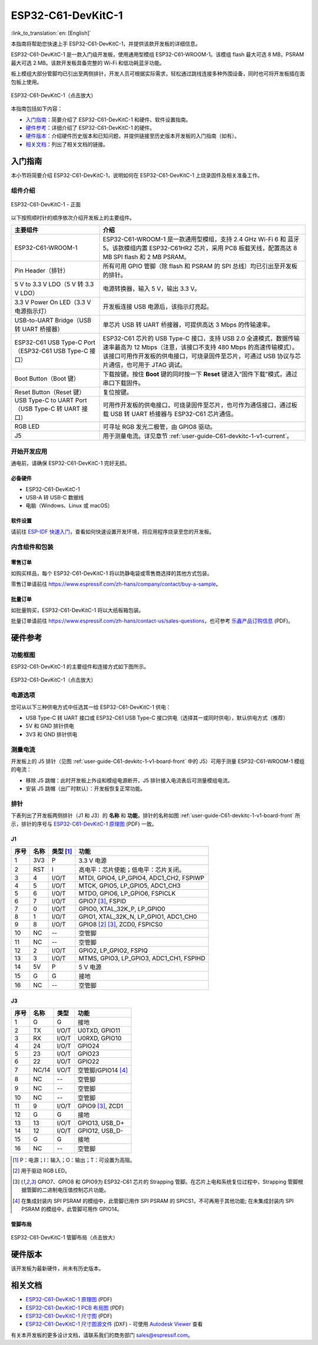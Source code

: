 =======================
ESP32-C61-DevKitC-1
=======================

:link_to_translation:`en: [English]`

本指南将帮助您快速上手 ESP32-C61-DevKitC-1，并提供该款开发板的详细信息。

ESP32-C61-DevKitC-1 是一款入门级开发板，使用通用型模组 ESP32-C61-WROOM-1。该模组 flash 最大可选 8 MB，PSRAM 最大可选 2 MB。该款开发板具备完整的 Wi-Fi 和低功耗蓝牙功能。

.. ESP32-C61-DevKitC-1 是一款入门级开发板，使用通用型模组 `ESP32-C61-WROOM-1 <https://www.espressif.com/sites/default/files/documentation/esp32-c61-wroom-1_datasheet_cn.pdf>`_。该模组 flash 最大可选 8 MB，PSRAM 最大可选 2 MB。该款开发板具备完整的 Wi-Fi 和低功耗蓝牙功能。

板上模组大部分管脚均已引出至两侧排针，开发人员可根据实际需求，轻松通过跳线连接多种外围设备，同时也可将开发板插在面包板上使用。

.. figure:: ../../_static/esp32-c61-devkitc-1/esp32-c61-devkitc-1-isometric.png
    :align: center
    :scale: 20%
    :alt: ESP32-C61-DevKitC-1
    :figclass: align-center

    ESP32-C61-DevKitC-1（点击放大）

本指南包括如下内容：

- `入门指南`_：简要介绍了 ESP32-C61-DevKitC-1 和硬件、软件设置指南。
- `硬件参考`_：详细介绍了 ESP32-C61-DevKitC-1 的硬件。
- `硬件版本`_：介绍硬件历史版本和已知问题，并提供链接至历史版本开发板的入门指南（如有）。
- `相关文档`_：列出了相关文档的链接。

入门指南
========

本小节将简要介绍 ESP32-C61-DevKitC-1，说明如何在 ESP32-C61-DevKitC-1 上烧录固件及相关准备工作。

组件介绍
--------

.. _user-guide-C61-devkitc-1-v1-board-front:

.. figure:: ../../_static/esp32-c61-devkitc-1/esp32-c61-devkitc-1-v1-annotated-photo.png
    :align: center
    :alt: ESP32-C61-DevKitC-1 - 正面
    :figclass: align-center

    ESP32-C61-DevKitC-1 - 正面

以下按照顺时针的顺序依次介绍开发板上的主要组件。

.. list-table::
   :widths: 30 70
   :header-rows: 1

   * - 主要组件
     - 介绍
   * - ESP32-C61-WROOM-1
     - ESP32-C61-WROOM-1 是一款通用型模组，支持 2.4 GHz Wi-Fi 6 和 蓝牙 5。该款模组内置 ESP32-C61HR2 芯片，采用 PCB 板载天线，配置高达 8 MB SPI flash 和 2 MB PSRAM。
   * - Pin Header（排针）
     - 所有可用 GPIO 管脚（除 flash 和 PSRAM 的 SPI 总线）均已引出至开发板的排针。
   * - 5 V to 3.3 V LDO（5 V 转 3.3 V LDO）
     - 电源转换器，输入 5 V，输出 3.3 V。
   * - 3.3 V Power On LED（3.3 V 电源指示灯）
     - 开发板连接 USB 电源后，该指示灯亮起。
   * - USB-to-UART Bridge（USB 转 UART 桥接器）
     - 单芯片 USB 转 UART 桥接器，可提供高达 3 Mbps 的传输速率。
   * - ESP32-C61 USB Type-C Port（ESP32-C61 USB Type-C 接口）
     - ESP32-C61 芯片的 USB Type-C 接口，支持 USB 2.0 全速模式，数据传输速率最高为 12 Mbps（注意，该接口不支持 480 Mbps 的高速传输模式）。该接口可用作开发板的供电接口，可烧录固件至芯片，可通过 USB 协议与芯片通信，也可用于 JTAG 调试。
   * - Boot Button（Boot 键）
     - 下载按键。按住 **Boot** 键的同时按一下 **Reset** 键进入“固件下载”模式，通过串口下载固件。
   * - Reset Button（Reset 键）
     - 复位按键。
   * - USB Type-C to UART Port（USB Type-C 转 UART 接口）
     - 可用作开发板的供电接口，可烧录固件至芯片，也可作为通信接口，通过板载 USB 转 UART 桥接器与 ESP32-C61 芯片通信。
   * - RGB LED
     - 可寻址 RGB 发光二极管，由 GPIO8 驱动。
   * - J5
     - 用于测量电流。详见章节 :ref:`user-guide-C61-devkitc-1-v1-current`。


开始开发应用
------------

通电前，请确保 ESP32-C61-DevKitC-1 完好无损。

必备硬件
^^^^^^^^

- ESP32-C61-DevKitC-1
- USB-A 转 USB-C 数据线
- 电脑（Windows、Linux 或 macOS）

.. 注解::

  请确保使用优质 USB 数据线。部分数据线仅可用于充电，无法用于数据传输和编程。

软件设置
^^^^^^^^

请前往 `ESP-IDF 快速入门 <https://docs.espressif.com/projects/esp-idf/zh_CN/latest/esp32C61/get-started/index.html>`__，查看如何快速设置开发环境，将应用程序烧录至您的开发板。

.. ESP-AT 固件支持
.. ^^^^^^^^^^^^^^^^^^^^^^

.. ESP32-C61-DevKitC-1 支持使用 ESP-AT 指令集，无需对本开发板上的模组进行软件开发即可快速实现产品的无线通讯功能。

.. 乐鑫提供官方的 ESP-AT 固件，您可以前往 `ESP-AT 仓库 <https://github.com/espressif/esp-at/tags>`_ 选择并下载。

.. 如果您需要自定义固件，或查询更多信息，请参考 `ESP-AT 用户指南 <https://docs.espressif.com/projects/esp-at/zh_CN/latest/index.html>`_。

内含组件和包装
--------------

零售订单
^^^^^^^^

如购买样品，每个 ESP32-C61-DevKitC-1 将以防静电袋或零售商选择的其他方式包装。

零售订单请前往 https://www.espressif.com/zh-hans/company/contact/buy-a-sample。

批量订单
^^^^^^^^

如批量购买，ESP32-C61-DevKitC-1 将以大纸板箱包装。

批量订单请前往 https://www.espressif.com/zh-hans/contact-us/sales-questions，也可参考 `乐鑫产品订购信息 <https://www.espressif.com/sites/default/files/documentation/espressif_products_ordering_information_cn.pdf>`__ (PDF)。

硬件参考
========

功能框图
--------

ESP32-C61-DevKitC-1 的主要组件和连接方式如下图所示。

.. figure:: ../../_static/esp32-c61-devkitc-1/esp32-c61-devkitc-1-v1-block-diagram.png
    :align: center
    :scale: 60%
    :alt: ESP32-C61-DevKitC-1
    :figclass: align-center

    ESP32-C61-DevKitC-1（点击放大）

电源选项
--------

您可从以下三种供电方式中任选其一给 ESP32-C61-DevKitC-1 供电：

- USB Type-C 转 UART 接口或 ESP32-C61 USB Type-C 接口供电（选择其一或同时供电），默认供电方式（推荐）
- 5V 和 GND 排针供电
- 3V3 和 GND 排针供电

.. _user-guide-C61-devkitc-1-v1-current:

测量电流
--------

开发板上的 J5 排针（见图 :ref:`user-guide-C61-devkitc-1-v1-board-front` 中的 J5）可用于测量 ESP32-C61-WROOM-1 模组的电流：

- 移除 J5 跳帽：此时开发板上外设和模组电源断开，J5 排针接入电流表后可测量模组电流。
- 安装 J5 跳帽（出厂时默认）：开发板恢复正常功能。

.. 注解::

  使用 3V3 和 GND 排针给开发板供电时，需移除 J5 跳帽，在外部电路上串联接入电流表，才可测量模组的电流。

排针
----

下表列出了开发板两侧排针（J1 和 J3）的 **名称** 和 **功能**，排针的名称如图 :ref:`user-guide-C61-devkitc-1-v1-board-front` 所示，排针的序号与 `ESP32-C61-DevKitC-1 原理图 <../_static/esp32-c61-devkitc-1/schematics/esp32-c61-devkitc-1-schematics.pdf>`_ (PDF) 一致。

J1
^^^
====  =======  ==========  =================================================
序号  名称     类型 [1]_    功能
====  =======  ==========  =================================================
1     3V3       P          3.3 V 电源
2     RST       I          高电平：芯片使能；低电平：芯片关闭。
3     4         I/O/T      MTDI, GPIO4, LP_GPIO4, ADC1_CH2, FSPIWP
4     5         I/O/T      MTCK, GPIO5, LP_GPIO5, ADC1_CH3
5     6         I/O/T      MTDO, GPIO6, LP_GPIO6, FSPICLK
6     7         I/O/T      GPIO7 [3]_, FSPID
7     0         I/O/T      GPIO0, XTAL_32K_P, LP_GPIO0
8     1         I/O/T      GPIO1, XTAL_32K_N, LP_GPIO1, ADC1_CH0
9     8         I/O/T      GPIO8 [2]_ [3]_, ZCD0, FSPICS0
10    NC        --         空管脚
11    NC        --         空管脚
12    2         I/O/T      GPIO2, LP_GPIO2, FSPIQ
13    3         I/O/T      MTMS, GPIO3, LP_GPIO3, ADC1_CH1, FSPIHD
14    5V        P          5 V 电源
15    G         G          接地
16    NC        --         空管脚
====  =======  ==========  =================================================


J3
^^^
====  ==========  ======  ==========================================
序号  名称         类型     功能
====  ==========  ======  ==========================================
1      G          G       接地
2      TX         I/O/T   U0TXD, GPIO11
3      RX         I/O/T   U0RXD, GPIO10
4      24         I/O/T   GPIO24
5      23         I/O/T   GPIO23
6      22         I/O/T   GPIO22
7      NC/14      I/O/T   空管脚/GPIO14 [4]_
8      NC         --      空管脚
9      NC         --      空管脚
10     NC         --      空管脚
11     9          I/O/T   GPIO9 [3]_, ZCD1
12     G          G       接地
13     13         I/O/T   GPIO13, USB_D+
14     12         I/O/T   GPIO12, USB_D-
15     G          G       接地
16     NC         --      空管脚
====  ==========  ======  ==========================================

.. [1] P：电源；I：输入；O：输出；T：可设置为高阻。
.. [2] 用于驱动 RGB LED。
.. [3] GPIO7、GPIO8 和 GPIO9为 ESP32-C61 芯片的 Strapping 管脚。在芯片上电和系统复位过程中，Strapping 管脚根据管脚的二进制电压值控制芯片功能。
.. [4] 在集成封装内 SPI PSRAM 的模组中，此管脚已用作 SPI PSRAM 的 SPICS1，不可再用于其他功能; 在未集成封装内 SPI PSRAM 的模组中，此管脚可用作 GPIO14。

.. .. [3] GPIO7、GPIO8 和 GPIO9为 ESP32-C61 芯片的 Strapping 管脚。在芯片上电和系统复位过程中，Strapping 管脚根据管脚的二进制电压值控制芯片功能。Strapping 管脚的具体描述和应用，请参考 `ESP32-C61 技术规格书`_ > Strapping 管脚章节。

管脚布局
^^^^^^^^
.. figure:: ../../_static/esp32-c61-devkitc-1/esp32-c61-devkitc-1-pin-layout.png
    :align: center
    :scale: 40%
    :alt: ESP32-C61-DevKitC-1 管脚布局
    :figclass: align-center

    ESP32-C61-DevKitC-1 管脚布局（点击放大）

硬件版本
==========

该开发板为最新硬件，尚未有历史版本。

相关文档
========
.. * `ESP32-C61 技术规格书`_ (PDF)
.. * `ESP32-C61-WROOM-1 技术规格书`_ (PDF)

* `ESP32-C61-DevKitC-1 原理图 <../_static/esp32-c61-devkitc-1/schematics/esp32-c61-devkitc-1-schematics.pdf>`_ (PDF)
* `ESP32-C61-DevKitC-1 PCB 布局图 <../_static/esp32-c61-devkitc-1/schematics/esp32-c61-devkitc-1-pcb-layout.pdf>`_ (PDF)
* `ESP32-C61-DevKitC-1 尺寸图 <../_static/esp32-c61-devkitc-1/schematics/esp32-c61-devkitc-1-dimensions.pdf>`_ (PDF)
* `ESP32-C61-DevKitC-1 尺寸图源文件 <../_static/esp32-c61-devkitc-1/schematics/esp32-c61-devkitc-1-dimensions.dxf>`_ (DXF) - 可使用 `Autodesk Viewer <https://viewer.autodesk.com/>`_ 查看

有关本开发板的更多设计文档，请联系我们的商务部门 `sales@espressif.com <sales@espressif.com>`_。

.. .. _ESP32-C61 技术规格书: https://www.espressif.com/sites/default/files/documentation/esp32-c61_datasheet_cn.pdf
.. .. _ESP32-C61-WROOM-1 技术规格书: https://www.espressif.com/sites/default/files/documentation/esp32-c61-wroom-1_datasheet_cn.pdf
